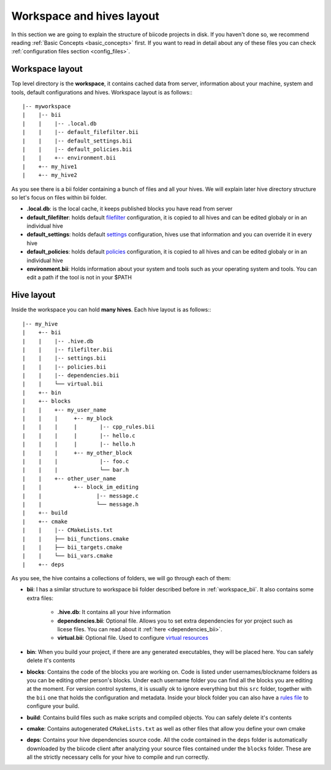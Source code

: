 .. _layouts:

Workspace and hives layout
==========================

In this section we are going to explain the structure of biicode projects in disk. If you haven't done so, we recommend reading :ref:`Basic Concepts <basic_concepts>` first. If you want to read in detail about any of these files you can check :ref:`configuration files section <config_files>`.

Workspace layout
----------------

Top level directory is the **workspace**, it contains cached data from server, information about your machine, system and tools, default configurations and hives.
Workspace layout is as follows:::

|-- myworkspace
|    |-- bii
|    |    |-- .local.db
|    |    |-- default_filefilter.bii
|    |    |-- default_settings.bii
|    |    |-- default_policies.bii
|    |    +-- environment.bii
|    +-- my_hive1
|    +-- my_hive2

.. _workspace_bii:

As you see there is a bii folder containing a bunch of files and all your hives. We will explain later hive directory structure so let's focus on files within bii folder.

* **.local.db**: is the local cache, it keeps published blocks you have read from server
* **default_filefilter**: holds default `filefilter <http://docs.biicode.com/en/latest/reference/filefilter.html>`_ configuration, it is copied to all hives and can be edited globaly or in an individual hive
* **default_settings**: holds default `settings <http://docs.biicode.com/en/latest/reference/settings.html>`_ configuration, hives use that information and you can override it in every hive
* **default_policies**: holds default `policies <http://docs.biicode.com/en/latest/reference/policies.html>`_ configuration, it is copied to all hives and can be edited globaly or in an individual hive
* **environment.bii**: Holds information about your system and tools such as your operating system and tools. You can edit a path if the tool is not in your $PATH

.. _hive_layout:

Hive layout
-----------

Inside the workspace you can hold **many hives**. Each hive layout is as follows:::

|-- my_hive
|    +-- bii
|    |    |-- .hive.db
|    |    |-- filefilter.bii
|    |    |-- settings.bii
|    |    |-- policies.bii
|    |    |-- dependencies.bii
|    |    └── virtual.bii
|    +-- bin
|    +-- blocks
|    |	  +-- my_user_name
|    |    |     +-- my_block
|    |    |     |       |-- cpp_rules.bii
|    |    |  	|       |-- hello.c
|    |    |     |       |-- hello.h
|    |    |     +-- my_other_block
|    |    |   	        |-- foo.c
|    |    |             └── bar.h
|    |    +-- other_user_name
|    |          +-- block_im_editing
|    |        	       |-- message.c
|    |                 └── message.h
|    +-- build
|    +-- cmake
|    |    |-- CMakeLists.txt
|    |    ├── bii_functions.cmake
|    |    ├── bii_targets.cmake
|    |    └── bii_vars.cmake
|    +-- deps

As you see, the hive contains a collections of folders, we will go through each of them:

* **bii**: I has a similar structure to workspace bii folder described before in :ref:`workspace_bii`. It also contains some extra files:

	* **.hive.db**: It contains all your hive information
	* **dependencies.bii**: Optional file. Allows you to set extra dependencies for yor project such as licese files. You can read about it :ref:`here <dependencies_bii>`.
	* **virtual.bii**: Optional file. Used to configure `virtual resources <http://docs.biicode.com/en/latest/advanced-features.html?highlight=cpp_rules#virtual-resources>`_
* **bin**: When you build your project, if there are any generated executables, they will be placed here. You can safely delete it's contents
* **blocks**: Contains the code of the blocks you are working on. Code is listed under usernames/blockname folders as you can be editing other person's blocks. Under each username folder you can find all the blocks you are editing at the moment. For version control systems, it is usually ok to ignore everything but this ``src`` folder, together with the ``bii`` one that holds the configuration and metadata. Inside your block folder you can also have a `rules file <http://docs.biicode.com/en/latest/advanced-features.html?highlight=cpp_rules#compilation-rules>`_ to configure your build.
* **build**: Contains build files such as make scripts and compiled objects. You can safely delete it's contents
* **cmake**: Contains autogenerated ``CMakeLists.txt`` as well as other files that allow you define your own cmake
* **deps**: Contains your hive dependencies source code. All the code contained in the ``deps`` folder is automatically downloaded by the biicode client after analyzing your source files contained under the ``blocks`` folder. These are all the strictly necessary cells for your hive to compile and run correctly.

